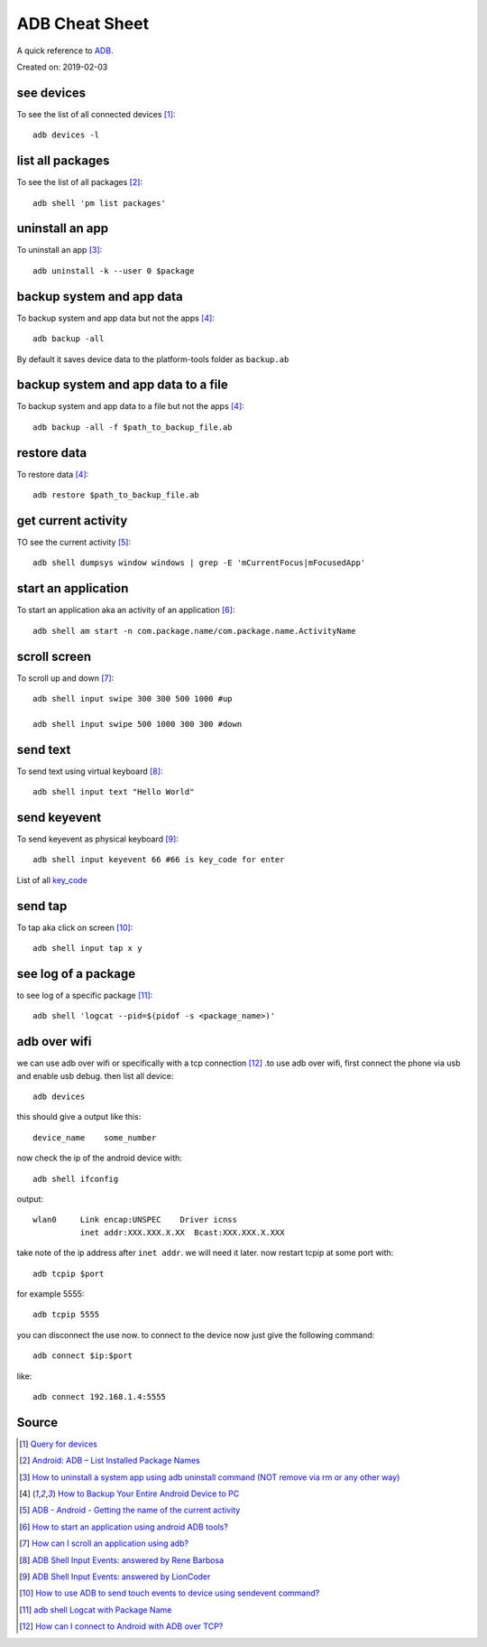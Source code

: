 ADB Cheat Sheet
===============
A quick reference to `ADB <https://developer.android.com/studio/command-line/adb>`_.

Created on: 2019-02-03

see devices
-----------
To see the list of all connected devices [1]_::

     adb devices -l

list all packages
-----------------
To see the list of all packages [2]_::

    adb shell 'pm list packages'

uninstall an app
----------------
To uninstall an app [3]_::

    adb uninstall -k --user 0 $package

backup system and app data
--------------------------
To backup system and app data but not the apps [4]_::

    adb backup -all

By default it saves device data to the platform-tools folder as ``backup.ab``

backup system and app data to a file
------------------------------------
To backup system and app data to a file but not the apps [4]_::

    adb backup -all -f $path_to_backup_file.ab

restore data
------------
To restore data [4]_::

    adb restore $path_to_backup_file.ab

get current activity
--------------------
TO see the current activity [5]_::

    adb shell dumpsys window windows | grep -E 'mCurrentFocus|mFocusedApp'

start an application
--------------------
To start an application aka an activity of an application [6]_::

    adb shell am start -n com.package.name/com.package.name.ActivityName

scroll screen
--------------
To scroll up and down [7]_::

    adb shell input swipe 300 300 500 1000 #up

    adb shell input swipe 500 1000 300 300 #down


send text
---------
To send text using virtual keyboard [8]_::

    adb shell input text "Hello World"

send keyevent
-------------
To send keyevent as physical keyboard [9]_::

    adb shell input keyevent 66 #66 is key_code for enter

List of all `key_code <https://developer.android.com/reference/android/view/KeyEvent>`_

send tap
--------
To tap aka click on screen [10]_::

    adb shell input tap x y

see log of a package
--------------------
to see log of a specific package [11]_::

    adb shell 'logcat --pid=$(pidof -s <package_name>)'


adb over wifi
-------------
we can use adb over wifi or specifically with a tcp connection [12]_ .to use adb over wifi, first connect the phone via usb and enable usb debug. then list all device::

    adb devices

this should give a output like this::

    device_name    some_number

now check the ip of the android device with::

    adb shell ifconfig

output::

    wlan0     Link encap:UNSPEC    Driver icnss
              inet addr:XXX.XXX.X.XX  Bcast:XXX.XXX.X.XXX

take note of the ip address after ``inet addr``. we will need it later. now restart tcpip at some port with::

    adb tcpip $port
    
for example 5555::

    adb tcpip 5555

you can disconnect the use now. to connect to the device now just give the following command::

    adb connect $ip:$port

like::

    adb connect 192.168.1.4:5555




Source
------
.. [1] `Query for devices <https://developer.android.com/studio/command-line/adb#devicestatus>`_
.. [2] `Android: ADB – List Installed Package Names <https://stackpointer.io/mobile/android-adb-list-installed-package-names/416/>`_
.. [3] `How to uninstall a system app using adb uninstall command (NOT remove via rm or any other way) <https://android.stackexchange.com/a/186586>`_
.. [4] `How to Backup Your Entire Android Device to PC <https://www.technipages.com/how-to-backup-your-entire-android-device>`_
.. [5] `ADB - Android - Getting the name of the current activity <https://stackoverflow.com/a/13212310>`_
.. [6] `How to start an application using android ADB tools? <https://stackoverflow.com/a/4567928>`_
.. [7] `How can I scroll an application using adb? <https://stackoverflow.com/a/39190185>`_
.. [8] `ADB Shell Input Events: answered by Rene Barbosa <https://stackoverflow.com/a/28969112>`_
.. [9] `ADB Shell Input Events: answered by LionCoder <https://stackoverflow.com/a/8483797>`_
.. [10] `How to use ADB to send touch events to device using sendevent command? <https://stackoverflow.com/a/5392547>`_
.. [11] `adb shell Logcat with Package Name <https://stackoverflow.com/a/32737594/5350059>`_
.. [12] `How can I connect to Android with ADB over TCP? <https://stackoverflow.com/a/58334911/5350059>`_

